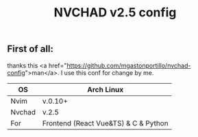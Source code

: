 #+title: NVCHAD v2.5 config


** First of all:
****** thanks this <a href="https://github.com/mgastonportillo/nvchad-config">man</a>. I use this conf for change by me.

 |--------+--------------------------------------|
 | OS     | Arch Linux                           |
 |--------+--------------------------------------|
 | Nvim   | v.0.10+                              |
 |--------+--------------------------------------|
 | Nvchad | v.2.5                                |
 |--------+--------------------------------------|
 | For    | Frontend (React Vue&TS) & C & Python |
 |--------+--------------------------------------|

